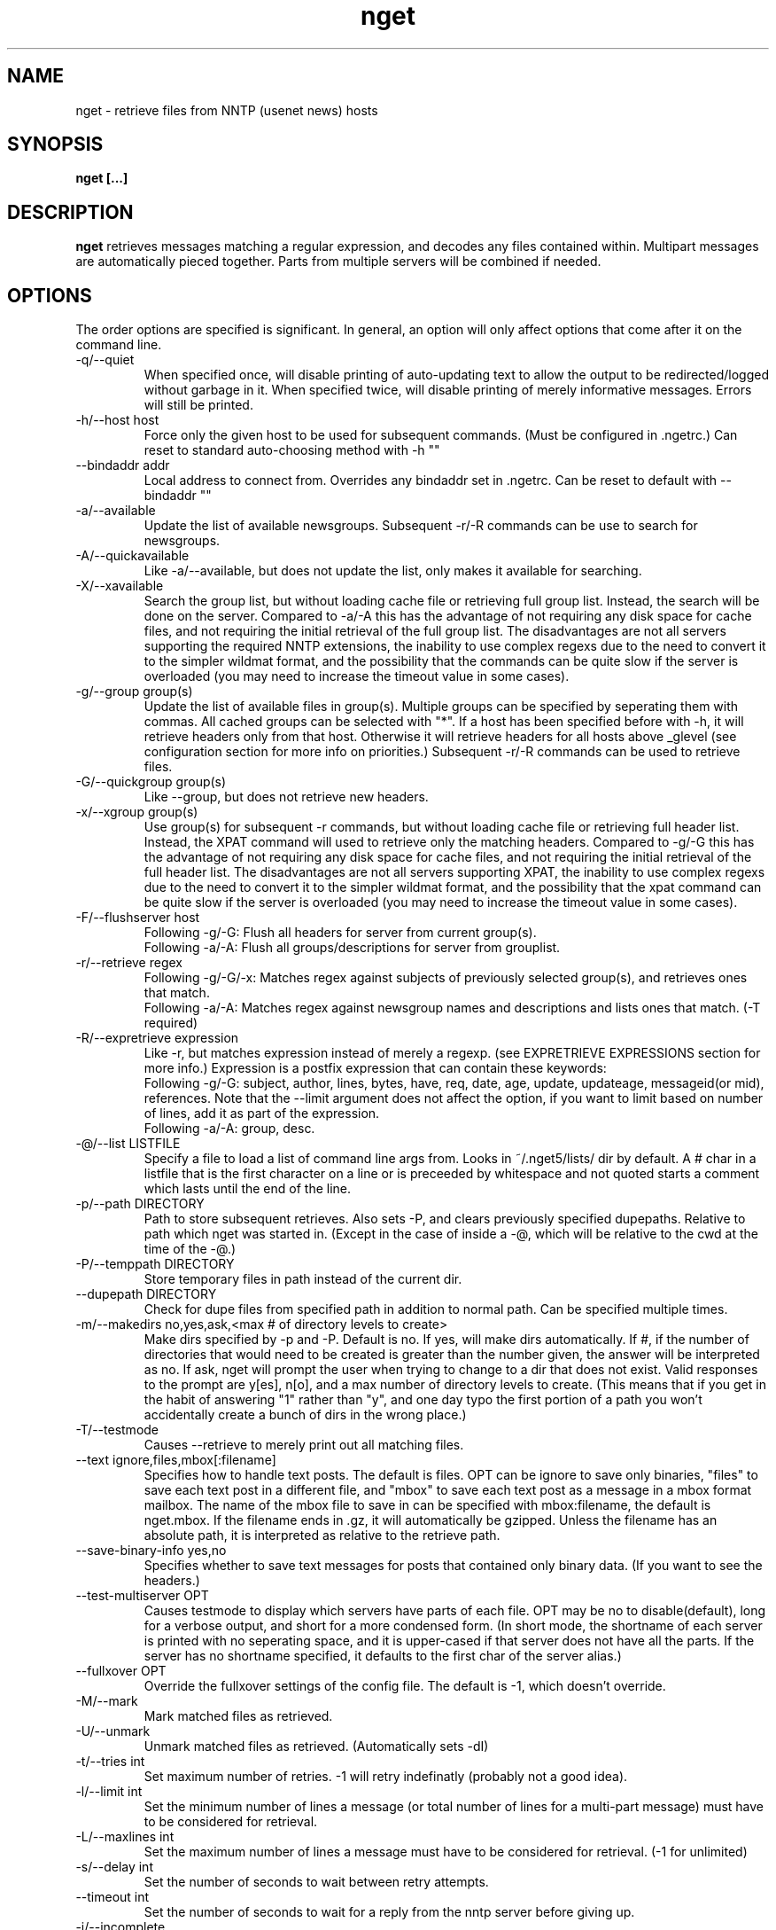 .TH nget 1 "21 Mar 2005"
.SH NAME
nget \- retrieve files from NNTP (usenet news) hosts
.SH SYNOPSIS
.B nget [...]
.SH DESCRIPTION
.B nget
retrieves messages matching a regular expression, and decodes any files
contained within.  Multipart messages are automatically pieced together.
Parts from multiple servers will be combined if needed.
.SH OPTIONS
.PP
The order options are specified is significant.
In general, an option will only affect options that come after it on the command line.
.PP
.IP "\-q/\-\-quiet"
When specified once, will disable printing of auto-updating text to allow the output to be 
redirected/logged without garbage in it.
When specified twice, will disable printing of merely informative messages.  Errors will still be printed.
.IP "\-h/\-\-host host"
Force only the given host to be used for subsequent commands.  (Must be configured in .ngetrc.)
Can reset to standard auto-choosing method with \-h ""
.IP "\-\-bindaddr addr"
Local address to connect from.  Overrides any bindaddr set in .ngetrc.
Can be reset to default with \-\-bindaddr ""
.IP "\-a/\-\-available"
Update the list of available newsgroups.
Subsequent \-r/\-R commands can be use to search for newsgroups.
.IP "\-A/\-\-quickavailable"
Like \-a/\-\-available, but does not update the list, only makes it available for searching.
.IP "\-X/\-\-xavailable"
Search the group list, but without loading cache file or retrieving full group list.
Instead, the search will be done on the server.
Compared to \-a/\-A this has the advantage of not requiring any disk space for cache files,
and not requiring the initial retrieval of the full group list.
The disadvantages are not all servers supporting the required NNTP extensions,
the inability to use complex regexs due to the need to convert it to the simpler wildmat format,
and the possibility that the commands can be quite slow if the server is overloaded (you may need to increase the timeout value in some cases).
.IP "\-g/\-\-group group(s)"
Update the list of available files in group(s).
Multiple groups can be specified by seperating them with commas.
All cached groups can be selected with "*".
If a host has been specified before
with \-h, it will retrieve headers only from that host.  Otherwise it will
retrieve headers for all hosts above _glevel (see configuration section for
more info on priorities.)
Subsequent \-r/\-R commands can be used to retrieve files.
.IP "\-G/\-\-quickgroup group(s)"
Like \-\-group, but does not retrieve new headers.
.IP "\-x/\-\-xgroup group(s)"
Use group(s) for subsequent \-r commands, but without loading cache file or retrieving full header list.
Instead, the XPAT command will used to retrieve only the matching headers.
Compared to \-g/\-G this has the advantage of not requiring any disk space for cache files,
and not requiring the initial retrieval of the full header list.
The disadvantages are not all servers supporting XPAT,
the inability to use complex regexs due to the need to convert it to the simpler wildmat format,
and the possibility that the xpat command can be quite slow if the server is overloaded (you may need to increase the timeout value in some cases).
.IP "\-F/\-\-flushserver host"
Following \-g/\-G:
Flush all headers for server from current group(s).
.br
Following \-a/\-A:
Flush all groups/descriptions for server from grouplist.
.IP "\-r/\-\-retrieve regex"
Following \-g/\-G/\-x:
Matches regex against subjects of previously selected group(s), and retrieves ones
that match.
.br
Following \-a/\-A:
Matches regex against newsgroup names and descriptions and lists ones that match. (\-T required)
.IP "\-R/\-\-expretrieve expression"
Like \-r, but matches expression instead of merely a regexp.
(see EXPRETRIEVE EXPRESSIONS section for more info.)
Expression is a postfix expression that can contain these keywords:
.br
Following \-g/\-G:
subject, author, lines, bytes, have, req, date, age, update, updateage, messageid(or mid), references.  Note that the \-\-limit
argument does not affect the option, if you want to limit based on number
of lines, add it as part of the expression.
.br
Following \-a/\-A:
group, desc.
.IP "\-@/\-\-list LISTFILE"
Specify a file to load a list of command line args from.  Looks in ~/.nget5/lists/ dir by default.
A # char in a listfile that is the first character on a line or is preceeded by whitespace and not quoted starts a comment which lasts until the end of the line.
.IP "\-p/\-\-path DIRECTORY"
Path to store subsequent retrieves.
Also sets \-P, and clears previously specified dupepaths.
Relative to path which nget was started in.
(Except in the case of inside a \-@, which will be relative to the cwd at the
time of the \-@.)
.IP "\-P/\-\-temppath DIRECTORY"
Store temporary files in path instead of the current dir.
.IP "\-\-dupepath DIRECTORY"
Check for dupe files from specified path in addition to normal path.
Can be specified multiple times.
.IP "\-m/\-\-makedirs no,yes,ask,<max # of directory levels to create>"
Make dirs specified by \-p and \-P.  Default is no.  If yes, will make dirs automatically.
If #, if the number of directories that would need to be created is greater than the number given, the answer will be interpreted as no.
If ask, nget will prompt the user when trying to change to a dir that does not exist.  
Valid responses to the prompt are y[es], n[o], and a max number of directory levels to create.
(This means that if you get in the habit of answering "1" rather than "y", and one day typo the first portion of a path you won't accidentally create a bunch of dirs in the wrong place.)
.IP "\-T/\-\-testmode"
Causes \-\-retrieve to merely print out all matching files.
.IP "\-\-text ignore,files,mbox[:filename]"
Specifies how to handle text posts.  The default is files. 
OPT can be ignore to save only binaries, "files" to save each text post in a different file, and "mbox" to save each text post as a message in a mbox format mailbox.
The name of the mbox file to save in can be specified with mbox:filename, the default is nget.mbox.
If the filename ends in .gz, it will automatically be gzipped.
Unless the filename has an absolute path, it is interpreted as relative to the retrieve path.
.IP "\-\-save\-binary\-info yes,no"
Specifies whether to save text messages for posts that contained only binary data. (If you want to see the headers.)
.IP "\-\-test\-multiserver OPT"
Causes testmode to display which servers have parts of each file.  OPT may be no to disable(default), long for a verbose output, and short for a more condensed form. (In short mode, the shortname of each server is printed with no seperating space, and it is upper-cased if that server does not have all the parts.  If the server has no shortname specified, it defaults to the first char of the server alias.)
.IP "\-\-fullxover OPT"
Override the fullxover settings of the config file.
The default is \-1, which doesn't override.
.IP "\-M/\-\-mark"
Mark matched files as retrieved.
.IP "\-U/\-\-unmark"
Unmark matched files as retrieved.  (Automatically sets \-dI)
.IP "\-t/\-\-tries int"
Set maximum number of retries.  \-1 will retry indefinatly (probably not a good
idea).
.IP "\-l/\-\-limit int"
Set the minimum number of lines a message (or total number of lines for a
multi-part message) must have to be considered for retrieval.
.IP "\-L/\-\-maxlines int"
Set the maximum number of lines a message must have to be considered for retrieval. (\-1 for unlimited)
.IP "\-s/\-\-delay int"
Set the number of seconds to wait between retry attempts.
.IP "\-\-timeout int"
Set the number of seconds to wait for a reply from the nntp server before giving up.
.IP "\-i/\-\-incomplete"
Retrieve files with missing parts.
.IP "\-I/\-\-complete"
Retrieve only files with all parts (default).
Note that if autopar handling is enabled, incomplete files may be retrieved anyway, if there are not enough recovery packets.
.IP "\-\-decode"
Decode and delete temp files (default)
.IP "\-k/\-\-keep"
Decode and keep temp files.
.IP "\-K/\-\-no\-decode"
Keep temp files, and don't try to decode them.
.IP "\-c/\-\-case"
Match case sensitively.
.IP "\-C/\-\-nocase"
Match case insensitively.
.IP "\-\-autopar"
Enable automatic parfile handling (default).
Only download as many par files as needed to replace missing or corrupt files.
With par2 files, if there are not enough recovery packets available, nget will automatically download incomplete files as necessary, even if \-i is not set.
.IP "\-\-no\-autopar"
Disable automatic parfile handling.
All parfiles that match the expression will be downloaded.
.IP "\-d/\-\-dupecheck FLAGS"
Check to make sure you don't already have files.  This is done in two ways.
The first ("f") is by compiling a list of all files in the current directory, then
checking against all messages to be retrieved to see if one of the filenames
shows up in the subject.  This works reasonably well, though sometimes the
filename isn't in the subject.  It can also cause problems if you happen to
have files in the directory named silly things like "a", in which case all
messages with the word "a" in them will be skipped.  However, it is still smart
enough not to skip messages that merely have a word containing "a".
.br
The second
method ("i") is by setting a flag in the header cache that will prevent it from being
retrieved again.  You can use combos such as \-dfi to check both, \-dFi to only
check the flag, \-dfI to only check files, etc.
.br
The third ("m") will cause files that are found by the dupe file check ("f") to
be marked as retrieved in the cache. (Useful for handling crossposted binaries
and/or binaries saved with another newsreader.)
.IP "\-D/\-\-nodupecheck"
Don't check either of the \-\-dupecheck methods, retrieve any messages that
match.
.IP "\-N/\-\-noconnect"
Do not connect to any server for retrieving articles.
Useful for trying to decode as much as you have.
(if you got stuff with \-K or ngetlite.)
.IP "\-w/\-\-writelite LITEFILE"
Write a list of parts to retrieve with ngetlite.
.IP "\-\-help"
Show help.
.SH "EXPRETRIEVE EXPRESSIONS"
Expressions are in postfix order.
For the int, date, and age types, standard int comparisons are allowed (==, !=, <, <=, >, >=).
For regex types, ==(=~), !=(!~) are allowed.  
.P
Thus a comparison would take the following form:
.br
Infix: <keyword> <operator> <value>  Postfix: <keyword> <value> <operator>
.P
Comparisons can be joined with &&(and), ||(or).
.br
Infix: <comparison> && <comparison>  Postfix: <comparison> <comparison> &&
.SS "\-g/\-G keywords"
.IP "subject (regex)"
Matches the Subject: header.
.IP "author (regex)"
Matches the From: header.
.IP "lines (int)"
Matches the Lines: header.
.IP "bytes (int)"
Matches the length of the message in bytes
.IP "have (int)"
Matches the number of parts of a multipart file that we have.
.IP "req (int)"
Matches the total number of parts of a multipart file.
.IP "date (date)"
Matches the Date: header.
All the standard formats are accepted.
.IP "age (age)"
Matches the time since the Date: header.
.br
Format: [X y[ears]] [X mo[nths]] [X w[eeks]] [X d[ays]] [X h[ours]] [X m[inutes]] [X s[econds]]
.br
Ex.: "6 months 7 hours 8 minutes"
.br
Ex.: "6mo7h8m"
.IP "update (date)"
Matches the "update time" of the cache item.
That is, the most recent time that a new part of the file has been added.
For example, if part 1 was added one day, and part 2 only appeared on the server the next day, then the update time would be when part 2 was added on the second day.  But if both parts were seen on the first day, then seen again from a different server on the second day, the update time would stay at the original value.
.IP "updateage (age)"
Matches the time since the update of the cache item.
.IP "messageid (regex), mid (regex)"
Matches the Message-ID header.  (For multi-part posts, it matches the message-id of the first part.)
.IP "references (regex)"
Matches any of the message's References.
.SS "\-a/\-A keywords"
.IP "group (regex)"
Matches the newsgroup name.
.IP "desc (regex)"
Matches the newsgroup description.
.SH CONFIGURATION
Upon startup, nget will read ~/.nget5/.ngetrc for default configuration values and host/group
aliases.  An example .ngetrc should have been included with nget.
.P
nget will also check ~/_nget5/ and _ngetrc if needed, to handle OS and filesystems that can't (or won't) handle files starting with a period.
.P
Options are specified one per line in the form:
.RS
.B key=value
.RE
.P
Values may be strings(any sequence of characters ending in a newline, not quoted), integers(whole numbers), floats(decimal numbers), boolean(0=false/1=true).
.P
Subsections are specified in the form:
.RS
.B {section_name
.RS
.B data
.RE
.B }
.RE
where data is any number of options.
.P
.SS "Global Configuration Options"
.IP "limit (int, default=0)"
Default value for \-l/\-\-limit
.IP "tries (int, default=20)"
Default value for \-t/\-\-tries
.IP "delay (int, default=1)"
Default value for \-s/\-\-delay
.IP "usegz (int, default=\-1)"
Default gzip compression level to use for cache/midinfo files (can be overridden on a per-group basis).
Acceptable values are \-1=zlib default, 0=uncompressed, and 1-9.
.IP "timeout (int, default=180)"
Seconds to wait for a reply from the nntp server before giving up.
.IP "maxstreaming (int, default=64)"
Sets how many xover commands will be sent at once, when using fullxover.
maxstreaming=0 will disable streaming.  Note that setting
maxstreaming too high can cause your connection to deadlock if the write buffer
is filled up and the write command blocks, but the server will never read more
commands since it is waiting for us to read what it has already sent us.
.IP "maxconnections (int, default=\-1)"
Maximum number of connections to open at once, \-1 to allow unlimited open connections.
When reached, the servers used least recently will be disconnected first.
(Note that regardless of this setting, nget never opens more than one connection per server.)
.IP "idletimeout (int, default=300)"
Max seconds to keep an idle connection to a nntp server open.
.IP "curservmult (float, default=2.0)"
Priority multiplier given to servers which are currently connected.
This can be used to avoid excessive server switching.  (Set to 1.0 if you want to disable it.)
.IP "penaltystrikes (int, default=3)"
Number of consecutive connect errors before penalizing a server, \-1 to disable penalization.
.IP "initialpenalty (int, default=180)"
Number of seconds to ignore a penalized server for.
.IP "penaltymultiplier (float, default=2.0)"
Multiplier for penalty time for each time the penalty time runs out and the server continues to be down.
.IP "bindaddr (string)"
Local address to connect from.
.IP "case (boolean, default=0)"
Default for regex case sensitivity. (0=\-C/\-\-nocase, 1=\-c/\-\-case)
.IP "complete (boolean, default=1)"
Default for incomplete file filter. (0=\-i/\-\-incomplete, 1=\-I/\-\-complete)
.IP "dupeidcheck (boolean, default=1)"
Default for already downloaded file filter. (0=\-dI, 1=\-di)
.IP "dupefilecheck (boolean, default=1)"
Default for duplicate file filter. (0=\-dF, 1=\-df)
.IP "autopar (boolean, default=1)"
Default for automatic par handling. (0=\-\-no\-autopar, 1=\-\-autopar)
.IP "autopar_optimistic (boolean, default=0)"
One problem with automatic par handling, is that sometimes people do multi-day posts and post the par files first.
If autopar_optimistic is enabled, it will assume that when there aren't enough .pxx files, that it must just be a multi-day post and will not grab any pxx files.
If autopar_optimistic is off, it grab all the pxx files so that if they expire before more are posted, we will already have them.
.IP "quiet (boolean, default=0)"
Default for quiet option. (0=normal, 1=\-q)
.IP "tempshortnames (boolean, default=0)"
1=Use 8.3 tempfile names (for old dos partitions, etc), 0=Use 17.3 tempfile names
.IP "fatal_user_errors (boolean, default=0)"
Makes user/path errors cause an immediate exit rather than continuing if possible.
.IP "unequal_line_error (boolean, default=0)"
If set, downloaded articles whose actual number of lines does not match the expected value will be regarded as an error and ignored.
If 0, a warning will be generated but the article will be accepted.
.IP "fullxover (int, default=0)"
Controls whether nget will check for articles added or removed out of order when updating header cache.
fullxover=0 will follow the nntp spec and assume articles are always added and removed in the correct order.
fullxover=1 will assume articles may be added out of order, but are still removed in order.
fullxover=2 handles articles being added and removed in any order.
.IP "makedirs (special, default=no)"
Create non-existant directories specified by \-p/\-P? (yes/no/ask/#)
.IP "test_multiserver (special, default=no)"
Display multiserver file complition info in testmode output? (no=no, short=show shortname of each server that has parts of the file, lowercase when complete and uppercase when that server only has some parts, long=show fullname of each server along with a count of how many parts it has if it does not have them all.)
.IP "text (special, default=files)"
Default for the \-\-text option (possible values are ignore,files,mbox[:filename]).
.IP "save_binary_info (boolean, default=0)"
Default for the \-\-save\-binary\-info option.
.IP "cachedir (string)"
Specifies a different location to store cache files.  Could be used to share a single cache dir between a trusted group of users, to reduce HD/bandwidth usage, while still allowing each user to have their own config/midinfo files.)
.IP "maxheaders (int, default=-1)"
The maximum number of article headers per group, per server, that will be fetched and retained in the cache.
The default of \-1 means "no limit".
Note that this unless you use fullxover=2, this is only an approximation, since servers may leave holes in their article number assignments.
.SS "Host Configuration"
Host configuration is done in the halias section, with a subsection for each
host containing its options:
.IP "addr (string, required)"
Address of the server, with optional port number seperated by a colon.
To specify a literal IPv6 address with a port number, use the format "[address]:port".
.IP "bindaddr (string)"
Local address to connect from.
Overrides the global bindaddr setting for this server only.
.IP "id (int, required)"
An identifier for this server.
The id uniquely identifies a certain set of header cache data.
You may specify the same id in more than one host,
for example if you have multiple accounts on a server to avoid to storing the same cache data multiple times.
The id should not be changed after you have used it.
Must be greater than 0 and less than ULONG_MAX. (usually 4294967295).
.IP "shortname (string, default=first character of host alias)"
The shortname to use for this server.
.IP "user (string)"
Username for the server, if it requires authorization.
.IP "pass (string)"
Password for the server, if it requires authorization.
.IP "fullxover (int)"
Override global fullxover setting for this server only.
.IP "maxstreaming (int)"
Override global maxstreaming setting for this server only.
.IP "idletimeout (int)"
Override global idletimeout setting for this server only.
.IP "linelenience (special, default=0)"
The linelenience option may be specified as either a single int, or two ints seperated by a comma.
If only a single int, X is specified, then it will be interpeted as shorthand for "\-X,+X".
These values specify the ammount that the real (recieved) number of lines (inclusive) for an article may deviate from
the values returned by the server in the header listings.  For example, "\-1,2" means that the real number
of lines may be one less than, equal to, one greater than, or two greater than the expected amount.
.P
For example, the following host section defines a single host "host1", with
nntp authentication for user "bob", password "something", and the fullxover
option enabled. 
.RS
.B {halias
.RS
.B  {host1
.RS
.B   addr=news.host1.com
.br
.B   id=3838
.br
.B   user=bob
.br
.B   pass=something
.br
.B   fullxover=1
.br
.B   linelenience=\-1,2
.RE
.B  }
.RE
.B }
.RE
.P
.SS "Server Priority Configuration"
Multiserver priorities are defined in the hpriority section.  Multiple priority
groups can be made, and different newsgroups can be configured to use their own
priority grouping, or they will default to the "default" group.
The \-a option will use the "_grouplist" priority group if it exists, otherwise it will use the "default" group.
.P
The hpriority
section contains a subsection for each priority group, with data items of
server=prio-multiplier, and the special items _level=float and _glevel=float.
_level sets the priority level assigned to any host not listed in the group,
and _glevel sets the required priority needed for \-g and \-a to automatically use that
host.  Both _level and _glevel default to 1.0 if not specified.
.P
The priority group "trustsizes" also has special meaning, and is used to choose which servers
reporting of article line/byte counts to trust when reporting to the user.
.P
For example, the following section defines the default priority group and the
trustsizes priority group.  If all hosts have a certain article, goodhost will
be most likely to be chosen, and badhost least likely.  It also sets the
default priority level to 1.01, meaning any hosts not listed in this group will have a
priority of 1.01.  When using \-g without first specifying a host, only those
with prios 1.2 or above will be selected.
.RS
.B {hpriority
.RS
.B  {default
.RS
.B   _level=1.01
.br
.B   _glevel=1.2
.br
.B   host1=1.9
.br
.B   goodhost=2.0
.br
.B   badhost=0.9
.RE
.B  }
.br
.B  {trustsizes
.RS
.B   goodhost=5.0
.br
.B   badhost=0.1
.RE
.B  }
.RE
.B }
.RE
.P
.SS "Newsgroup Alias Configuration"
Newsgroup aliases are defined in the galias section.  An alias can be a simple
alias=fullname data item, or  a subsection containing group=, prio=, and usegz= items.
The per-group usegz setting will override the global setting.
.P
An alias can also refer to multiple groups (either fullnames or further aliases).
.P
For example, the following galias section defines an alias of "abpl" for the
group "alt.binaries.pictures.linux", "chocobo" for the group "alt.chocobo", and
ospics for both alt.binaries.pictures.linux and alt.binaries.pictures.freebsd.
In addition, the chocobo group is assigned to use the chocoprios priority
grouping when deciding what server to retrieve from.
.RS
.B {galias
.RS
.B  abpl=alt.binaries.pictures.linux
.br
.B  {chocobo
.RS
.B   group=alt.chocobo
.br
.B   prio=chocoprios
.RE
.B  }
.br
.B  ospics=abpl,alt.binaries.pictures.freebsd
.RE
.B }
.RE
.SH "EXIT STATUS"
On exit,  nget will display a summary of the run.  The summary is split into three parts:
.PP
.IP "OK"
Lists successful operations.
.RS
.IP "total"
Total number of "logical messages" retrieved (after joining parts).
.IP "uu"
Number of uuencoded files.
.IP "base64"
Number of Base64 (Mime) files.
.IP "XX"
Number of xxencoded files.
.IP "binhex"
Number of Binhex encoded files.
.IP "plaintext"
Number of plaintext files saved.
.IP "qp"
Number of Quoted-Printable encoded files.
.IP "yenc"
Number of yEncoded files.
.IP "dupe"
Number of decoded files that were exact dupes of existing files, and thus deleted.
.IP "skipped"
Number of files that were queued to download but turned out to be dupes after decoding earlier parts
and comparing their filenames to the subject line.  (Same method thats used for the dupe file check when queueing
them up, just that the filename(s) of any decoded files cannot be known until they are downloaded, so some of
the checking must occur during the run rather than at queue time.)
.IP "group"
Number of groups successfully updated.
.IP "grouplist"
Newsgroup list successfully updated.
.IP "autopar"
Number of parity sets that are complete.
.RE
.IP "WARNINGS"
.RS
.IP "group"
Updating group info failed for some (but not all) attempted servers.
.IP "xover"
Weird things happened while updating group info.
.IP "grouplist"
Updating newsgroup list failed for some (but not all) attempted servers.
.IP "retrieve"
Article retrieval failed for some (but not all) attempted servers.
.IP "undecoded"
Articles were not decoded (usually because \-K was used).
.IP "unequal_line_count"
Some articles retrieved had different line counts than the server said they should.
(And unequal_line_error is set to 0).
.IP "dupe"
Number of decoded files that had the same name as existing files, but different content.
.IP "autopar"
Weirdness encountered reading par files, such as encountering unknown par versions, or non-ascii filenames in the pars.
.RE
.IP "ERRORS"
Lists errors that occured.  In addition, the exit status will be set to a bitwise OR of the codes of all errors that occured.
(Note that some errors share an exit code, since there are only 8 bits available.)
.RS
.IP "decode (exit code 1)"
Number of file decoding errors.
.IP "autopar (exit code 2)"
Number of parity sets that could not be completed.
.IP "path (exit code 4)"
Errors changing to paths specified with \-p or \-P.
.IP "user (exit code 4)"
User errors, such as trying \-r without specifying a group first.
.IP "retrieve (exit code 8)"
Number of times article retrieval failed for all attempted servers.
.IP "group (exit code 16)"
Number of times header retrieval failed for all attempted servers.
.IP "grouplist (exit code 32)"
Number of times newsgroup list retrieval failed for all attempted servers.
.IP "fatal (exit code 128)"
Error preventing further operation, such as "No space left on device".
.IP "other (exit code 64)"
Any other kind of error.
.RE
.SH EXAMPLES
The simplest possible example.  Retrieve and decode everything from alt.binaries.test that you haven't already gotten before:
.br
.B
nget \-g alt.binaries.test \-r ""
.P
get listing of all files matching penguin.*png from alt.binaries.pictures.linux (note this is a regex, equivilant to standard shell glob of penguin*png.. see the regex(7) or grep manpage for more info on regular expressions.)
.br
.B
nget \-g alt.binaries.pictures.linux \-DTr "penguin.*png"
.P
retrieve all the ones that have more than 50 lines:
.br
.B
nget \-g alt.binaries.pictures.linux \-l 50 \-r "penguin.*png"
.P
equivilant to above, using \-R:
.br
.B
nget \-g alt.binaries.pictures.linux \-R "lines 50 > subject penguin.*png == &&"
.br
(basically (lines > 50) && (subject == penguin.*png))
.P
flush all headers from host goodhost in group alt.binaries.pictures.linux:
.br
.B
nget \-Galt.binaries.pictures.linux \-Fgoodhost
.P
retrieve/update group list, and list all groups with "linux" in the name or description:
.br
.B
nget \-a \-Tr linux
.P
equivilant to above, using \-R:
.br
.B
nget \-a \-TR "group linux == desc linux == ||"
.P
flush all groups from host goodhost in grouplist:
.br
.B
nget \-A \-Fgoodhost
.SH NOTES
Running multiple copies of nget at once should be safe.  It uses file locking,
so there should be no way for the files to actually get corrupted.
However if you have two ngets doing a \-g on the same group at the same time, it
would duplicate the download for both processes.  If you are using \-G there is
no problem at all.  (Theoretically you might be able to cause some sort of
problems by downloading the same files from the same group in the same
directory at the same time..)
.SH ENVIRONMENT
.PP
.IP "HOME"
Where to put .nget5 directory. (put nget files $HOME/.nget5/)
.IP "NGETHOME"
Override HOME var (put nget files in $NGETHOME)
.IP "NGETCACHE"
Override HOME/NGETHOME vars and .ngetrc cachedir option (put nget cache files in $NGETCACHE)
.IP "NGETRC"
Alternate configuration file to use.
.SH FILES
.PP
.IP "~/.nget5/"
All configuration and cache files are stored here.  Changed to .nget5/ because
cache format changed in nget 0.27.
(The 5 in the directory name is for file format version 5, not nget version 5.)
To upgrade a .nget4 directory to .nget5, simply run "mv ~/.nget4 ~/.nget5 ; rm ~/.nget5/*,cache*"
.IP "~/.nget5/.ngetrc"
Configuration file.  If you store authentication information here, be sure to
set it readable only by owner.
.IP "~/_nget5/_ngetrc"
Alternate location, use this if you can't create a dir/file starting with a period.
.IP "~/.nget5/lists/"
Default directory for listfiles.
.SH AUTHOR
Matthew Mueller <donut AT dakotacom.net>
.P
The latest version, and other programs I have written, are available from:
.br
http://www.dakotacom.net/~donut/programs/
.SH ACKNOWLEDGEMENTS
Frank Pilhofer, author of uulib, which nget depends upon for uudecoding the files once they are downloaded.
http://www.fpx.de/fp/Software/UUDeview/
.P
Peter Brian Clements, author of par2\-cmdline, which nget uses a stripped down version of for its par2 checking.
http://parchive.sourceforge.net/
.P
The Unix-socket-faq, which my url for has gone bad, but
is supposedly posted monthly on comp.unix.programmer.
.P
Beej's Guide to Network Programming at
http://www.ecst.csuchico.edu/~beej/guide/net/
.P
Jean-loup Gailly and Mark Adler, for the zlib library.
.SH "SEE ALSO"
.BR ngetlite (1),
.BR regex (7),
.BR grep (1)
